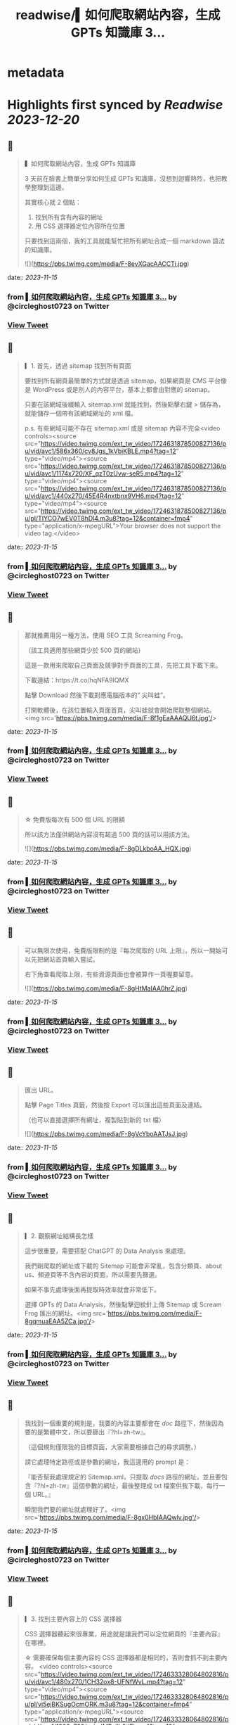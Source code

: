 :PROPERTIES:
:title: readwise/▍如何爬取網站內容，生成 GPTs 知識庫 3...
:END:


* metadata
:PROPERTIES:
:author: [[circleghost0723 on Twitter]]
:full-title: "▍如何爬取網站內容，生成 GPTs 知識庫 3..."
:category: [[tweets]]
:url: https://twitter.com/circleghost0723/status/1724631810494320645
:image-url: https://pbs.twimg.com/profile_images/1660536845745422336/L1rcXF6w.jpg
:END:

* Highlights first synced by [[Readwise]] [[2023-12-20]]
** 📌
#+BEGIN_QUOTE
▍如何爬取網站內容，生成 GPTs 知識庫

3 天前在臉書上簡單分享如何生成 GPTs 知識庫，沒想到迴響熱烈，也把教學整理到這邊。

其實核心就 2 個點：

1. 找到所有含有內容的網址
2. 用 CSS 選擇器定位內容所在位置

只要找到這兩個，我的工具就能幫忙把所有網址合成一個 markdown 語法的知識庫。 

![](https://pbs.twimg.com/media/F-8evXGacAACCTi.jpg) 
#+END_QUOTE
    date:: [[2023-11-15]]
*** from _▍如何爬取網站內容，生成 GPTs 知識庫 3..._ by @circleghost0723 on Twitter
*** [[https://twitter.com/circleghost0723/status/1724631810494320645][View Tweet]]
** 📌
#+BEGIN_QUOTE
▎1. 首先，透過 sitemap 找到所有頁面

要找到所有網頁最簡單的方式就是透過 sitemap，如果網頁是 CMS 平台像是 WordPress 或是別人的內容平台，基本上都會由對應的 sitemap。

只要在該網域後綴輸入 sitemap.xml 就能找到，然後點擊右鍵 > 儲存為，就能儲存一個帶有該網域網址的 xml 檔。

p.s. 有些網域可能不存在 sitemap.xml 或是 sitemap 內容不完全<video controls><source src="https://video.twimg.com/ext_tw_video/1724631878500827136/pu/vid/avc1/586x360/cv8Jgs_1kVbiKBLE.mp4?tag=12" type="video/mp4"><source src="https://video.twimg.com/ext_tw_video/1724631878500827136/pu/vid/avc1/1174x720/XF_qzT0zUvw-seR5.mp4?tag=12" type="video/mp4"><source src="https://video.twimg.com/ext_tw_video/1724631878500827136/pu/vid/avc1/440x270/45E4R4nxtbnx9VH6.mp4?tag=12" type="video/mp4"><source src="https://video.twimg.com/ext_tw_video/1724631878500827136/pu/pl/TIYCO7wEV0T8hDl4.m3u8?tag=12&container=fmp4" type="application/x-mpegURL">Your browser does not support the video tag.</video> 
#+END_QUOTE
    date:: [[2023-11-15]]
*** from _▍如何爬取網站內容，生成 GPTs 知識庫 3..._ by @circleghost0723 on Twitter
*** [[https://twitter.com/circleghost0723/status/1724632004870983836][View Tweet]]
** 📌
#+BEGIN_QUOTE
那就推薦用另一種方法，使用 SEO 工具 Screaming Frog。

（該工具適用那些網頁少於 500 頁的網站）

這是一款用來爬取自己頁面及競爭對手頁面的工具，先把工具下載下來。

下載連結：https://t.co/hqNFA9IQMX

點擊 Download 然後下載對應電腦版本的” 尖叫蛙”。

打開軟體後，在該位置輸入頁面首頁，尖叫蛙就會開始爬取整個網站。<img src='https://pbs.twimg.com/media/F-8f1gEaAAAQU6t.jpg'/> 
#+END_QUOTE
    date:: [[2023-11-15]]
*** from _▍如何爬取網站內容，生成 GPTs 知識庫 3..._ by @circleghost0723 on Twitter
*** [[https://twitter.com/circleghost0723/status/1724632234953711861][View Tweet]]
** 📌
#+BEGIN_QUOTE
☆ 免費版每次有 500 個 URL 的限額

所以該方法僅供網站內容沒有超過 500 頁的話可以用該方法。 

![](https://pbs.twimg.com/media/F-8gDLkboAA_HQX.jpg) 
#+END_QUOTE
    date:: [[2023-11-15]]
*** from _▍如何爬取網站內容，生成 GPTs 知識庫 3..._ by @circleghost0723 on Twitter
*** [[https://twitter.com/circleghost0723/status/1724632430492127330][View Tweet]]
** 📌
#+BEGIN_QUOTE
可以無限次使用，免費版限制的是『每次爬取的 URL 上限』，所以一開始可以先把網站首頁輸入嘗試。

右下角查看爬取上限，有些資源頁面也會被算作一頁喔要留意。 

![](https://pbs.twimg.com/media/F-8gHtMaIAA0hrZ.jpg) 
#+END_QUOTE
    date:: [[2023-11-15]]
*** from _▍如何爬取網站內容，生成 GPTs 知識庫 3..._ by @circleghost0723 on Twitter
*** [[https://twitter.com/circleghost0723/status/1724632658846912616][View Tweet]]
** 📌
#+BEGIN_QUOTE
匯出 URL。

點擊 Page Titles 頁籤，然後按 Export 可以匯出這些頁面及連結。

（也可以直接選擇所有網址，複製貼到新的 txt 檔） 

![](https://pbs.twimg.com/media/F-8gVcYboAATJsJ.jpg) 
#+END_QUOTE
    date:: [[2023-11-15]]
*** from _▍如何爬取網站內容，生成 GPTs 知識庫 3..._ by @circleghost0723 on Twitter
*** [[https://twitter.com/circleghost0723/status/1724632893597905329][View Tweet]]
** 📌
#+BEGIN_QUOTE
▎2. 觀察網址結構長怎樣

這步很重要，需要搭配 ChatGPT 的 Data Analysis 來處理。

我們剛爬取的網址或下載的 Sitemap 可能會非常亂，包含分類頁、about us、頻道頁等不含內容的頁面，所以需要先篩選。

如果不事先處理後面再提取時效率就會非常低下。

選擇 GPTs 的 Data Analysis，然後點擊迴紋針上傳 Sitemap 或 Scream Frog 匯出的網址。<img src='https://pbs.twimg.com/media/F-8gqmuaEAA5ZCa.jpg'/> 
#+END_QUOTE
    date:: [[2023-11-15]]
*** from _▍如何爬取網站內容，生成 GPTs 知識庫 3..._ by @circleghost0723 on Twitter
*** [[https://twitter.com/circleghost0723/status/1724633114805461083][View Tweet]]
** 📌
#+BEGIN_QUOTE
我找到一個重要的規則是，我要的內容主要都會在 /doc/ 路徑下，然後因為要的是繁體中文，所以要篩出『?hl=zh-tw』。

（這個規則僅限我的目標頁面，大家需要根據自己的尋求調整。）

請它處理特定路徑或是參數的網址，我這邊用的 prompt 是：

『能否幫我處理規定的 Sitemap.xml，只提取 /docs/ 路徑的網址，並且要包含『?hl=zh-tw』這個參數的網址，最後整理成 txt 檔案供我下載，每行一個 URL。』

瞬間我們要的網址就處理好了。<img src='https://pbs.twimg.com/media/F-8gx0HbIAAQwlv.jpg'/> 
#+END_QUOTE
    date:: [[2023-11-15]]
*** from _▍如何爬取網站內容，生成 GPTs 知識庫 3..._ by @circleghost0723 on Twitter
*** [[https://twitter.com/circleghost0723/status/1724633238919139541][View Tweet]]
** 📌
#+BEGIN_QUOTE
▎3. 找到主要內容上的 CSS 選擇器

CSS 選擇器聽起來很專業，用途就是讓我們可以定位網頁的『主要內容』在哪裡。

☆ 需要確保每個主要內容的 CSS 選擇器都是相同的，否則會抓不到主要內容。 <video controls><source src="https://video.twimg.com/ext_tw_video/1724633328064802816/pu/vid/avc1/480x270/1CH32ox8-UFNfWvL.mp4?tag=12" type="video/mp4"><source src="https://video.twimg.com/ext_tw_video/1724633328064802816/pu/pl/vi5ejBKSugOcmORK.m3u8?tag=12&container=fmp4" type="application/x-mpegURL"><source src="https://video.twimg.com/ext_tw_video/1724633328064802816/pu/vid/avc1/1280x720/yajudMPxjIh0tlFj.mp4?tag=12" type="video/mp4"><source src="https://video.twimg.com/ext_tw_video/1724633328064802816/pu/vid/avc1/640x360/MevKp5Fp_TejpIb2.mp4?tag=12" type="video/mp4">Your browser does not support the video tag.</video> 
#+END_QUOTE
    date:: [[2023-11-15]]
*** from _▍如何爬取網站內容，生成 GPTs 知識庫 3..._ by @circleghost0723 on Twitter
*** [[https://twitter.com/circleghost0723/status/1724633500136186091][View Tweet]]
** 📌
#+BEGIN_QUOTE
▎4. 轉換並下載知識庫

將含有網址的 txt 檔上傳並輸入 CSS 選擇器，我用 streamlit 幫大家寫了一個線上程式，只要把網址整理好上傳，就能幫你轉換成 markdown 語法的 txt 檔案。

（txt 檔中只能有 URL 並且每行一條網址）

工具：https://t.co/YuVFbzhfjQ

按照剛剛教學的方式複製 CSS… 

![](https://pbs.twimg.com/media/F-8hMx3akAAYTiY.jpg) 
#+END_QUOTE
    date:: [[2023-11-15]]
*** from _▍如何爬取網站內容，生成 GPTs 知識庫 3..._ by @circleghost0723 on Twitter
*** [[https://twitter.com/circleghost0723/status/1724633697293664582][View Tweet]]
** 📌
#+BEGIN_QUOTE
然後程式會幫你解析網頁內容並產生知識庫，而且會將可能錯誤的網址，以及網頁中沒有帶有該 CSS 選擇器的頁面篩選出來讓你知道。

至此按下下載就能擁有自己的知識庫了。

但是還是要溫馨提醒：

\- 部分網頁可能不適用該方法，例如頁面需要 JS 渲染，或是每一頁主要內容的 CSS 選擇器不同，都可能導致尖叫蛙爬取失敗，或是工具轉換失敗。
- 網頁如果沒有 Sitemap、頁面數量龐大、或是網址沒有固定規律可能都會在實作上有困難。
- 達成目標可以有很多方法，過程中有很多節點讓大家可以參考並換思路執行，所以不必拘泥一定要用我的方法，能達成目標就是好方法。<img src='https://pbs.twimg.com/media/F-8hTiTaQAAVQ2m.jpg'/> 
#+END_QUOTE
    date:: [[2023-11-15]]
*** from _▍如何爬取網站內容，生成 GPTs 知識庫 3..._ by @circleghost0723 on Twitter
*** [[https://twitter.com/circleghost0723/status/1724633954953957638][View Tweet]]